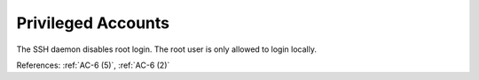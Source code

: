 Privileged Accounts
-------------------

The SSH daemon disables root login.  The root user is only allowed to login
locally.

References: :ref:`AC-6 (5)`, :ref:`AC-6 (2)`
